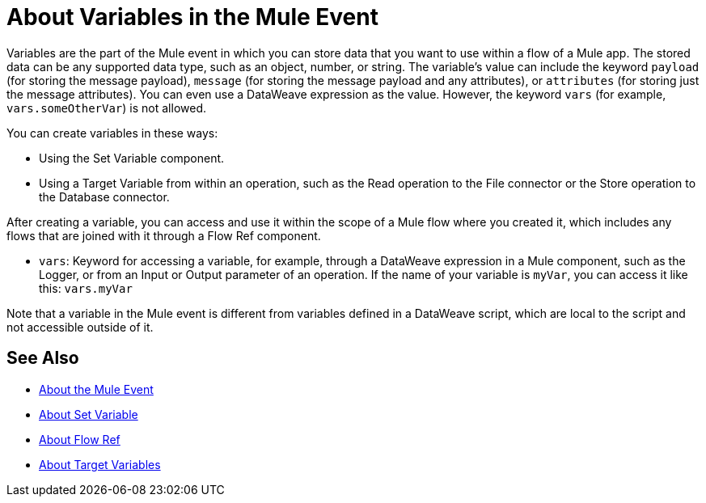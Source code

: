 = About Variables in the Mule Event

Variables are the part of the Mule event in which you can store data that you want to use within a flow of a Mule app. The stored data can be any supported data type, such as an object, number, or string. The variable's value can include the keyword `payload` (for storing the message payload), `message` (for storing the message payload and any attributes), or `attributes` (for storing just the message attributes). You can even use a DataWeave expression as the value. However, the keyword `vars` (for example, `vars.someOtherVar`) is not allowed.

You can create variables in these ways:

* Using the Set Variable component.
* Using a Target Variable from within an operation, such as the Read operation to the File connector or the Store operation to the Database connector.
// ANY OTHERS?

////
TODO: RELEASED YET?
You can delete a variable using this component:

* Delete Variable
////

After creating a variable, you can access and use it within the scope of a Mule flow where you created it, which includes any flows that are joined with it through a Flow Ref component.

* `vars`: Keyword for accessing a variable, for example, through a DataWeave expression in a Mule component, such as the Logger, or from an Input or Output parameter of an operation. If the name of your variable is `myVar`, you can access it like this: `vars.myVar`

Note that a variable in the Mule event is different from variables defined in a DataWeave script, which are local to the script and not accessible outside of it.

== See Also

* link:/mule-user-guide/v/4.0/about-mule-event[About the Mule Event]
* link:/mule-user-guide/v/4.0/variable-transformer-reference[About Set Variable]
* link:/connectors/flowref_about[About Flow Ref]
* link:/connectors/target-variables[About Target Variables]
